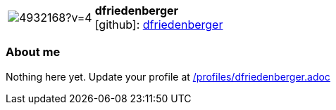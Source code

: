 
:dfriedenberger-avatar: https://avatars3.githubusercontent.com/u/4932168?v=4
:dfriedenberger-twitter: -
:dfriedenberger-realName: Dirk Friedenberger
:dfriedenberger-blog: -


//tag::free-form[]

[cols="1,5"]
|===
| image:{dfriedenberger-avatar}[]
a| **dfriedenberger** +
//{dfriedenberger-realName} +
icon:github[]: https://github.com/dfriedenberger[dfriedenberger]
ifeval::[{dfriedenberger-twitter} != -]
  icon:twitter[] : https://twitter.com/{dfriedenberger-twitter}[dfriedenberger-twitter] +
endif::[]
ifeval::[{dfriedenberger-blog} != -]
  Blog : {dfriedenberger-blog} 
endif::[]
|===

=== About me

Nothing here yet. Update your profile at https://github.com/docToolchain/aoc-2020/blob/master/profiles/dfriedenberger.adoc[/profiles/dfriedenberger.adoc]

//end::free-form[]

